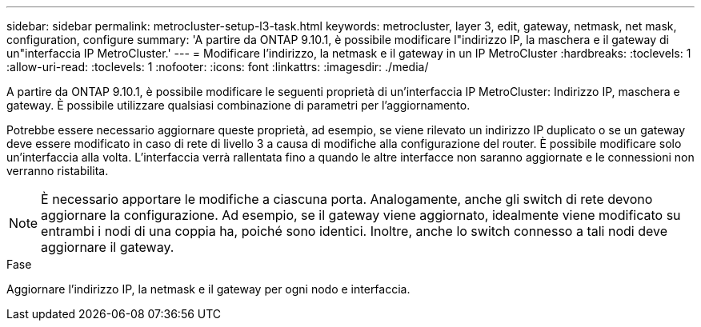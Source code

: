 ---
sidebar: sidebar 
permalink: metrocluster-setup-l3-task.html 
keywords: metrocluster, layer 3, edit, gateway, netmask, net mask, configuration, configure 
summary: 'A partire da ONTAP 9.10.1, è possibile modificare l"indirizzo IP, la maschera e il gateway di un"interfaccia IP MetroCluster.' 
---
= Modificare l'indirizzo, la netmask e il gateway in un IP MetroCluster
:hardbreaks:
:toclevels: 1
:allow-uri-read: 
:toclevels: 1
:nofooter: 
:icons: font
:linkattrs: 
:imagesdir: ./media/


[role="lead"]
A partire da ONTAP 9.10.1, è possibile modificare le seguenti proprietà di un'interfaccia IP MetroCluster: Indirizzo IP, maschera e gateway. È possibile utilizzare qualsiasi combinazione di parametri per l'aggiornamento.

Potrebbe essere necessario aggiornare queste proprietà, ad esempio, se viene rilevato un indirizzo IP duplicato o se un gateway deve essere modificato in caso di rete di livello 3 a causa di modifiche alla configurazione del router. È possibile modificare solo un'interfaccia alla volta. L'interfaccia verrà rallentata fino a quando le altre interfacce non saranno aggiornate e le connessioni non verranno ristabilita.


NOTE: È necessario apportare le modifiche a ciascuna porta. Analogamente, anche gli switch di rete devono aggiornare la configurazione. Ad esempio, se il gateway viene aggiornato, idealmente viene modificato su entrambi i nodi di una coppia ha, poiché sono identici. Inoltre, anche lo switch connesso a tali nodi deve aggiornare il gateway.

.Fase
Aggiornare l'indirizzo IP, la netmask e il gateway per ogni nodo e interfaccia.
